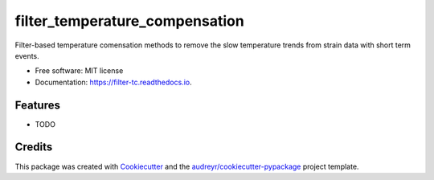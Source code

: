 ===============================
filter_temperature_compensation
===============================


.. image:: https://img.shields.io/pypi/v/filter_tc.svg
        :target: https://pypi.python.org/pypi/filter_tc

.. image:: https://img.shields.io/travis/WEILMAX/filter_tc.svg
        :target: https://travis-ci.com/WEILMAX/filter_tc

.. image:: https://readthedocs.org/projects/filter-tc/badge/?version=latest
        :target: https://filter-tc.readthedocs.io/en/latest/?version=latest
        :alt: Documentation Status




Filter-based temperature comensation methods to remove the slow temperature trends from strain data with short term events.


* Free software: MIT license
* Documentation: https://filter-tc.readthedocs.io.


Features
--------

* TODO

Credits
-------

This package was created with Cookiecutter_ and the `audreyr/cookiecutter-pypackage`_ project template.

.. _Cookiecutter: https://github.com/audreyr/cookiecutter
.. _`audreyr/cookiecutter-pypackage`: https://github.com/audreyr/cookiecutter-pypackage
